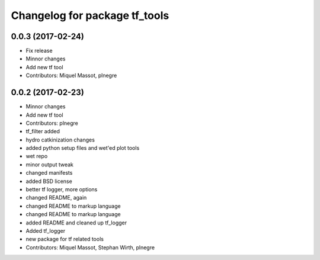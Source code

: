^^^^^^^^^^^^^^^^^^^^^^^^^^^^^^
Changelog for package tf_tools
^^^^^^^^^^^^^^^^^^^^^^^^^^^^^^

0.0.3 (2017-02-24)
------------------
* Fix release
* Minnor changes
* Add new tf tool
* Contributors: Miquel Massot, plnegre

0.0.2 (2017-02-23)
------------------
* Minnor changes
* Add new tf tool
* Contributors: plnegre

* tf_filter added
* hydro catkinization changes
* added python setup files and wet'ed plot tools
* wet repo
* minor output tweak
* changed manifests
* added BSD license
* better tf logger, more options
* changed README, again
* changed README to markup language
* changed README to markup language
* added README and cleaned up tf_logger
* Added tf_logger
* new package for tf related tools
* Contributors: Miquel Massot, Stephan Wirth, plnegre
